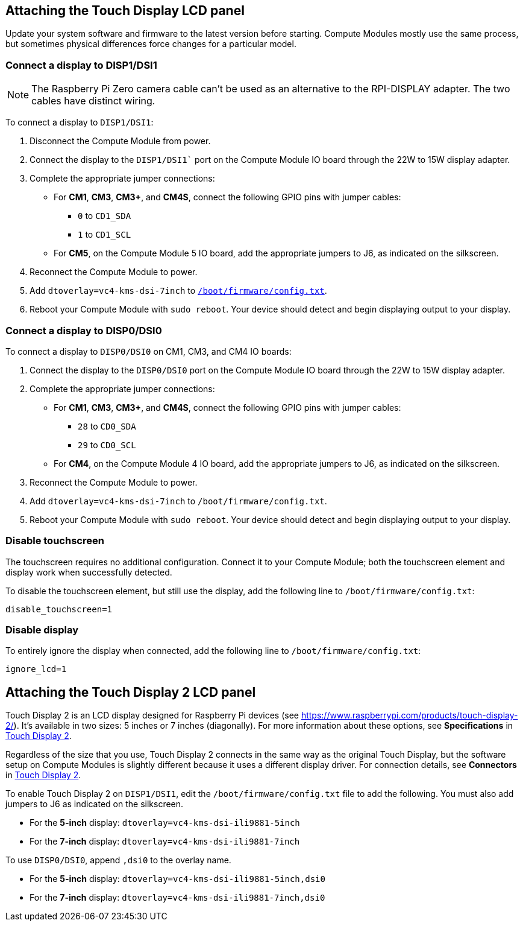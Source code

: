 == Attaching the Touch Display LCD panel

Update your system software and firmware to the latest version before starting. Compute Modules mostly use the same process, but sometimes physical differences force changes for a particular model.

=== Connect a display to DISP1/DSI1

NOTE: The Raspberry Pi Zero camera cable can't be used as an alternative to the RPI-DISPLAY adapter. The two cables have distinct wiring.

To connect a display to `DISP1/DSI1`:

. Disconnect the Compute Module from power.
. Connect the display to the `DISP1/DSI1`` port on the Compute Module IO board through the 22W to 15W display adapter.
. Complete the appropriate jumper connections:
  - For *CM1*, *CM3*, *CM3+*, and *CM4S*, connect the following GPIO pins with jumper cables:
    * `0` to `CD1_SDA`
    * `1` to `CD1_SCL`
  - For *CM5*, on the Compute Module 5 IO board, add the appropriate jumpers to J6, as indicated on the silkscreen.
. Reconnect the Compute Module to power.
. Add `dtoverlay=vc4-kms-dsi-7inch` to xref:../computers/config_txt.adoc#what-is-config-txt[`/boot/firmware/config.txt`].
. Reboot your Compute Module with `sudo reboot`. Your device should detect and begin displaying output to your display.

=== Connect a display to DISP0/DSI0

To connect a display to `DISP0/DSI0` on CM1, CM3, and CM4 IO boards:

. Connect the display to the `DISP0/DSI0` port on the Compute Module IO board through the 22W to 15W display adapter.
. Complete the appropriate jumper connections:
  - For *CM1*, *CM3*, *CM3+*, and *CM4S*, connect the following GPIO pins with jumper cables:
    * `28` to `CD0_SDA`
    * `29` to `CD0_SCL`
  - For *CM4*, on the Compute Module 4 IO board, add the appropriate jumpers to J6, as indicated on the silkscreen.
. Reconnect the Compute Module to power.
. Add `dtoverlay=vc4-kms-dsi-7inch` to `/boot/firmware/config.txt`.
. Reboot your Compute Module with `sudo reboot`. Your device should detect and begin displaying output to your display.

=== Disable touchscreen

The touchscreen requires no additional configuration. Connect it to your Compute Module; both the touchscreen element and display work  when successfully detected.

To disable the touchscreen element, but still use the display, add the following line to `/boot/firmware/config.txt`:

[source,ini]
----
disable_touchscreen=1
----

=== Disable display

To entirely ignore the display when connected, add the following line to `/boot/firmware/config.txt`:

[source,ini]
----
ignore_lcd=1
----

== Attaching the Touch Display 2 LCD panel

Touch Display 2 is an LCD display designed for Raspberry Pi devices (see https://www.raspberrypi.com/products/touch-display-2/). It's available in two sizes: 5 inches or 7 inches (diagonally). For more information about these options, see *Specifications* in xref:../accessories/touch-display-2.adoc[Touch Display 2].

Regardless of the size that you use, Touch Display 2 connects in the same way as the original Touch Display, but the software setup on Compute Modules is slightly different because it uses a different display driver. For connection details, see *Connectors* in xref:../accessories/touch-display-2.adoc[Touch Display 2].

To enable Touch Display 2 on `DISP1/DSI1`, edit the `/boot/firmware/config.txt` file to add the following. You must also add jumpers to J6 as indicated on the silkscreen.

- For the *5-inch* display: `dtoverlay=vc4-kms-dsi-ili9881-5inch`
- For the *7-inch* display: `dtoverlay=vc4-kms-dsi-ili9881-7inch`

To use `DISP0/DSI0`, append `,dsi0` to the overlay name.

- For the *5-inch* display: `dtoverlay=vc4-kms-dsi-ili9881-5inch,dsi0`
- For the *7-inch* display: `dtoverlay=vc4-kms-dsi-ili9881-7inch,dsi0`


